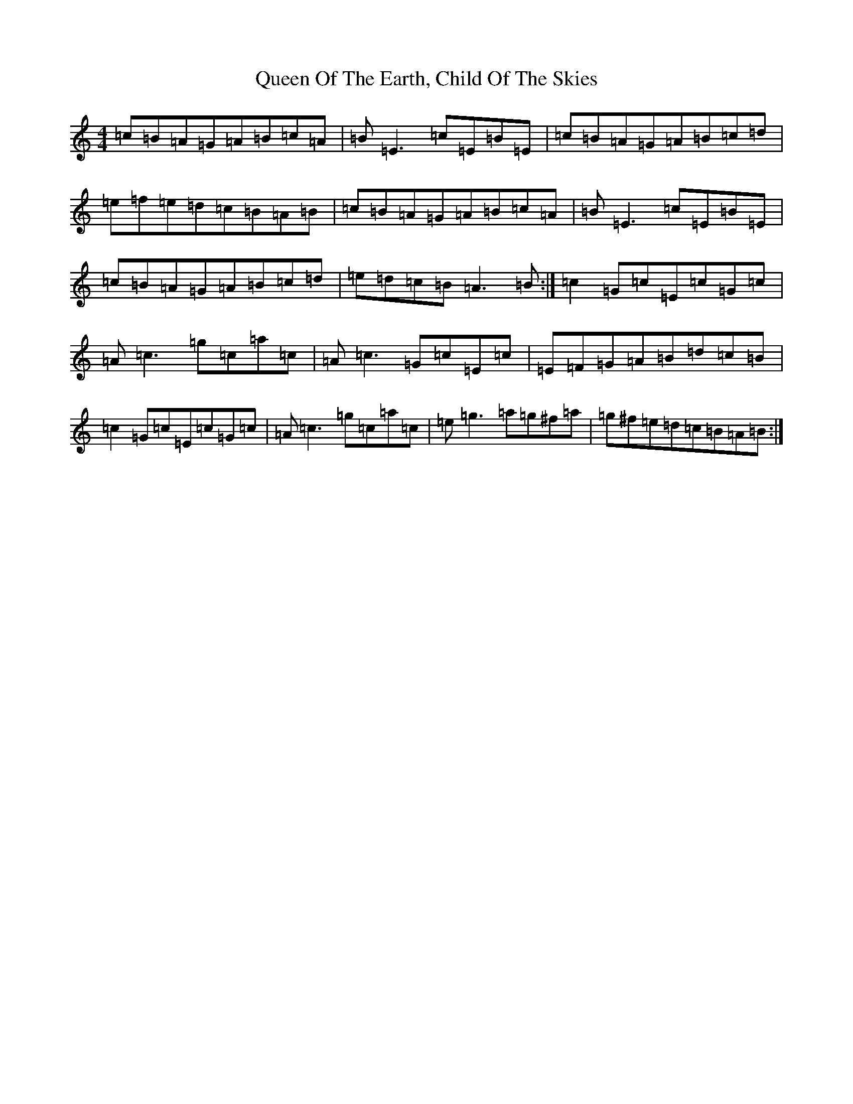 X: 10534
T: Queen Of The Earth, Child Of The Skies
S: https://thesession.org/tunes/14666#setting27066
Z: D Major
R: reel
M:4/4
L:1/8
K: C Major
=c=B=A=G=A=B=c=A|=B=E3=c=E=B=E|=c=B=A=G=A=B=c=d|=e=f=e=d=c=B=A=B|=c=B=A=G=A=B=c=A|=B=E3=c=E=B=E|=c=B=A=G=A=B=c=d|=e=d=c=B=A3=B:|=c2=G=c=E=c=G=c|=A=c3=g=c=a=c|=A=c3=G=c=E=c|=E=F=G=A=B=d=c=B|=c2=G=c=E=c=G=c|=A=c3=g=c=a=c|=e=g3=a=g^f=a|=g^f=e=d=c=B=A=B:|